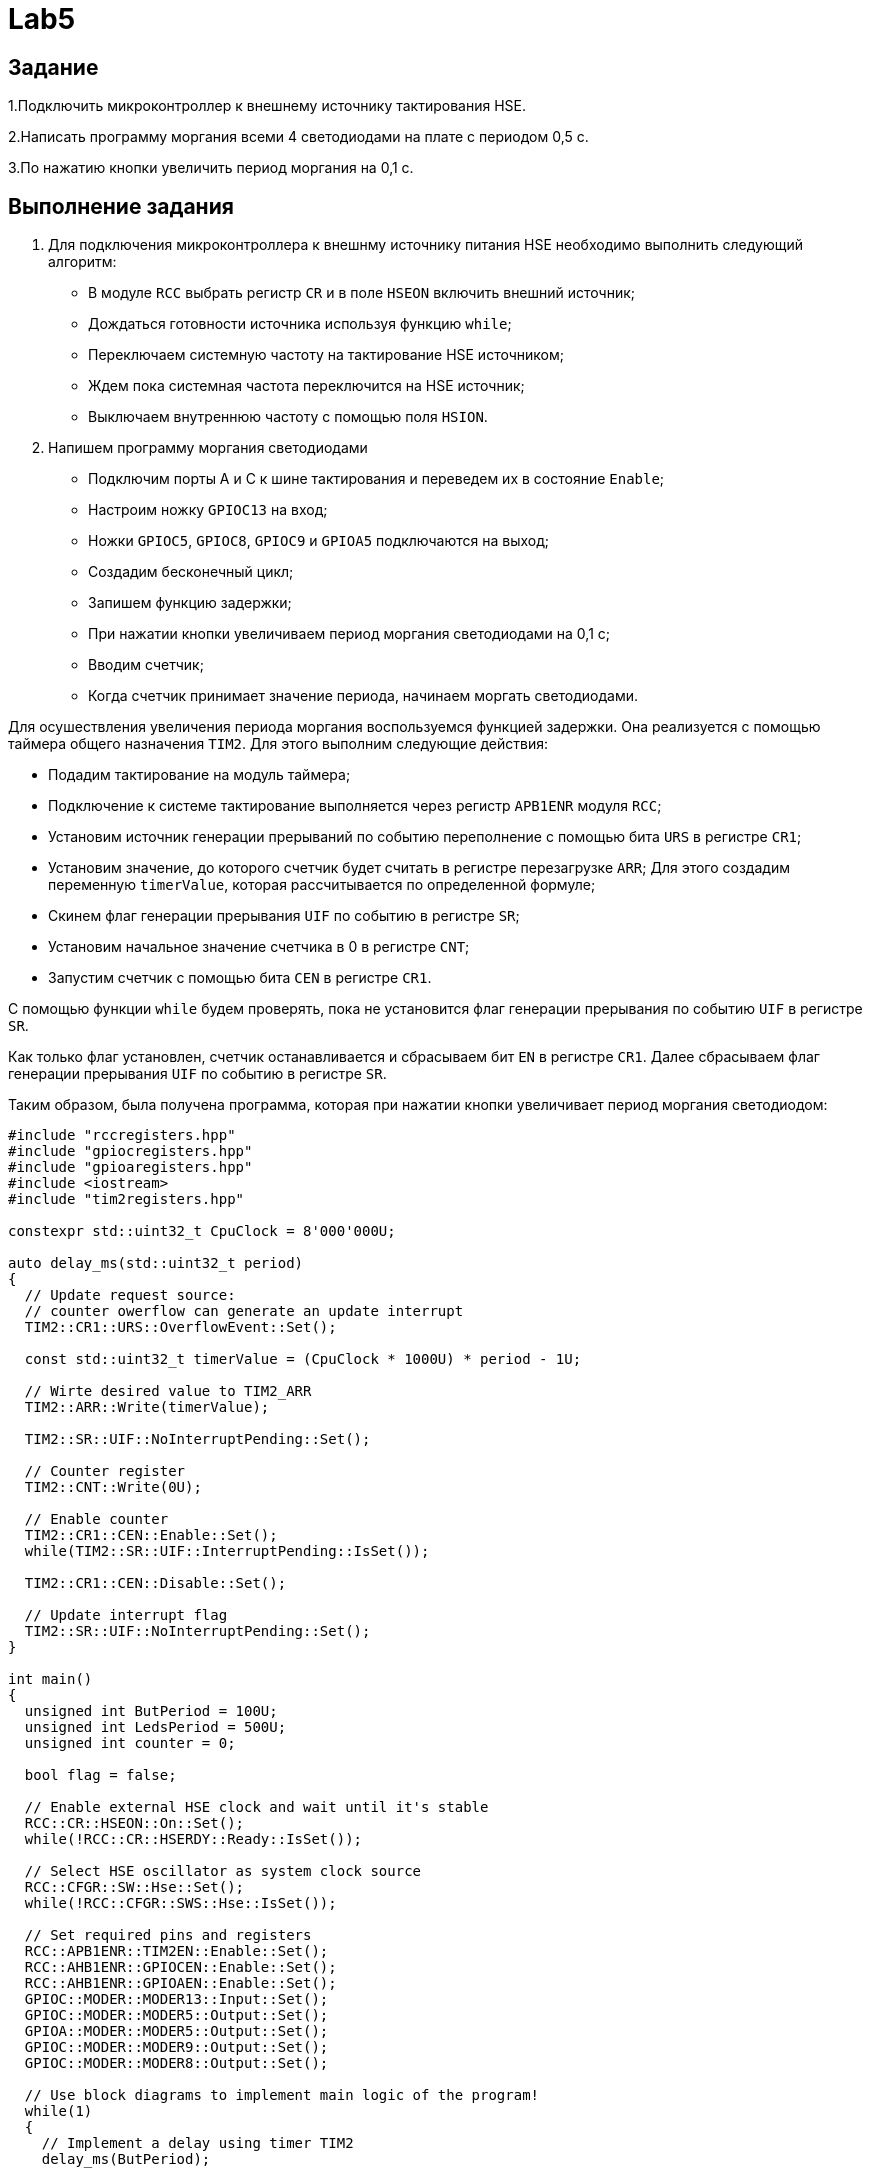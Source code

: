 = Lab5

== Задание 

1.Подключить микроконтроллер к внешнему источнику тактирования HSE.

2.Написать программу моргания всеми 4 светодиодами на плате с периодом 0,5 с.

3.По нажатию кнопки увеличить период моргания на 0,1 с.

== Выполнение задания

1. Для подключения микроконтроллера к внешнму источнику питания HSE необходимо выполнить 
следующий алгоритм:

- В модуле `RCC` выбрать регистр `CR` и в поле `HSEON` включить внешний источник;
- Дождаться готовности источника используя функцию `while`;
- Переключаем системную частоту на тактирование HSE источником;
- Ждем пока системная частота переключится на HSE источник;
- Выключаем внутреннюю частоту с помощью поля `HSION`. 

2. Напишем программу моргания светодиодами

- Подключим порты А и С к шине тактирования и переведем их в состояние `Enable`;
- Настроим ножку `GPIOC13` на вход;
- Ножки `GPIOC5`, `GPIOC8`, `GPIOC9` и `GPIOА5` подключаются на выход;
- Создадим бесконечный цикл;
- Запишем функцию задержки;
- При нажатии кнопки увеличиваем период моргания светодиодами на 0,1 с; 
- Вводим счетчик;
- Когда счетчик принимает значение периода, начинаем моргать светодиодами. 

Для осушествления увеличения периода моргания воспользуемся функцией задержки. 
Она реализуется с помощью таймера общего назначения `TIM2`. 
Для этого выполним следующие действия:

- Подадим тактирование на модуль таймера; 
- Подключение к системе тактирование выполняется через регистр `APB1ENR` модуля `RCC`; 
- Установим источник генерации прерываний по событию переполнение с помощью бита `URS` в 
регистре `CR1`​; 
- Установим значение, до которого счетчик будет считать в регистре перезагрузке `ARR​`; 
Для этого создадим переменную `timerValue`, которая рассчитывается по определенной формуле;
- Скинем флаг генерации прерывания `UIF` по событию в регистре `SR`​;
- Установим начальное значение счетчика в 0 в регистре `CNT`​;
- Запустим счетчик с помощью бита `СEN` в регистре `CR1​`. 

С помощью функции `while` будем проверять, пока не установится флаг генерации 
прерывания по событию `UIF` в регистре `SR​`.

Как только флаг установлен, счетчик останавливается и сбрасываем бит `EN` в регистре `CR1`.
Далее сбрасываем флаг генерации прерывания `UIF` по событию в регистре `SR`.

Таким образом, была получена программа, которая при нажатии кнопки увеличивает период моргания 
светодиодом:

```
#include "rccregisters.hpp"
#include "gpiocregisters.hpp"
#include "gpioaregisters.hpp"
#include <iostream>
#include "tim2registers.hpp"

constexpr std::uint32_t CpuClock = 8'000'000U;

auto delay_ms(std::uint32_t period)
{
  // Update request source: 
  // counter owerflow can generate an update interrupt
  TIM2::CR1::URS::OverflowEvent::Set();
  
  const std::uint32_t timerValue = (CpuClock * 1000U) * period - 1U;
  
  // Wirte desired value to TIM2_ARR
  TIM2::ARR::Write(timerValue);
  
  TIM2::SR::UIF::NoInterruptPending::Set();
  
  // Counter register
  TIM2::CNT::Write(0U);  
  
  // Enable counter
  TIM2::CR1::CEN::Enable::Set();
  while(TIM2::SR::UIF::InterruptPending::IsSet());
  
  TIM2::CR1::CEN::Disable::Set();
  
  // Update interrupt flag
  TIM2::SR::UIF::NoInterruptPending::Set();
}

int main()
{
  unsigned int ButPeriod = 100U;
  unsigned int LedsPeriod = 500U;
  unsigned int counter = 0;

  bool flag = false;
  
  // Enable external HSE clock and wait until it's stable
  RCC::CR::HSEON::On::Set();
  while(!RCC::CR::HSERDY::Ready::IsSet());
  
  // Select HSE oscillator as system clock source
  RCC::CFGR::SW::Hse::Set();
  while(!RCC::CFGR::SWS::Hse::IsSet());

  // Set required pins and registers
  RCC::APB1ENR::TIM2EN::Enable::Set();
  RCC::AHB1ENR::GPIOCEN::Enable::Set();
  RCC::AHB1ENR::GPIOAEN::Enable::Set();
  GPIOC::MODER::MODER13::Input::Set();
  GPIOC::MODER::MODER5::Output::Set();
  GPIOA::MODER::MODER5::Output::Set();
  GPIOC::MODER::MODER9::Output::Set();
  GPIOC::MODER::MODER8::Output::Set();
  
  // Use block diagrams to implement main logic of the program!
  while(1)
  {
    // Implement a delay using timer TIM2
    delay_ms(ButPeriod);
    
    // If user pushed a button 
    if(GPIOC::IDR::IDR13::Low::IsSet())
    {
      LedsPeriod += 100U;
      counter = 0;
    }
    counter = counter + ButPeriod;
    
    if(counter >= LedsPeriod)
    {
      if(!flag)
      {
        GPIOC::BSRR::BS8::High::Write();
        GPIOC::BSRR::BS9::High::Write();
        GPIOC::BSRR::BS5::High::Write();
        GPIOA::BSRR::BS5::High::Write();
        flag = true;
      }
      else
      {
        GPIOC::BSRR::BR9::Low::Write();
        GPIOC::BSRR::BR8::Low::Write();
        GPIOC::BSRR::BR5::Low::Write();
        GPIOA::BSRR::BR5::Low::Write();
        flag = false;
      }
      
      counter = 0;
    }
  }
  return 1;
}
```